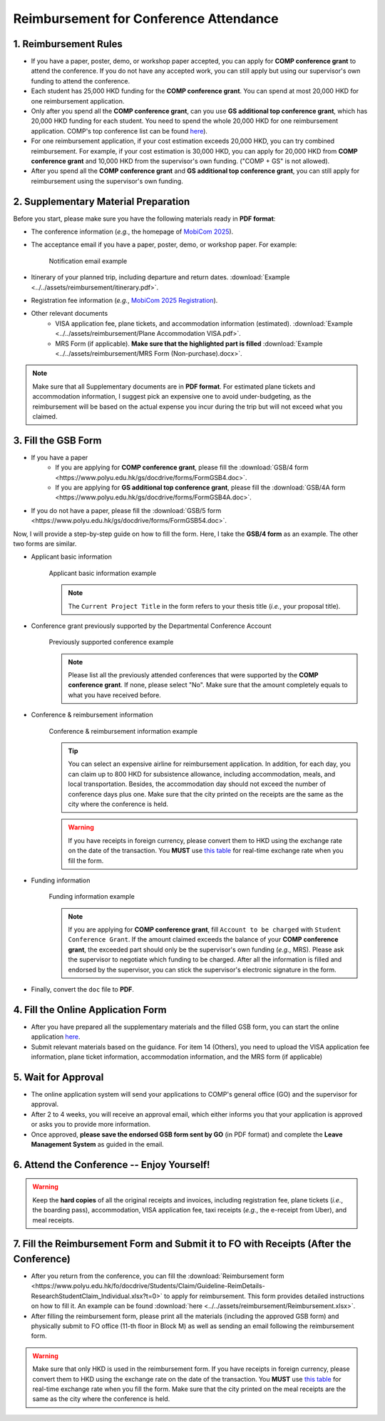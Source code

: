 Reimbursement for Conference Attendance
============================================================

1. Reimbursement Rules
---------------------------------------------
* If you have a paper, poster, demo, or workshop paper accepted, you can apply for **COMP conference grant** to attend the conference. If you do not have any accepted work, you can still apply but using our supervisor's own funding to attend the conference.
* Each student has 25,000 HKD funding for the **COMP conference grant**. You can spend at most 20,000 HKD for one reimbursement application.
* Only after you spend all the **COMP conference grant**, can you use **GS additional top conference grant**, which has 20,000 HKD funding for each student. You need to spend the whole 20,000 HKD for one reimbursement application. COMP's top conference list can be found `here <https://intranet.comp.polyu.edu.hk/system/files/journalconference/Depn%20conference_20241231.pdf>`_).
* For one reimbursement application, if your cost estimation exceeds 20,000 HKD, you can try combined reimbursement. For example, if your cost estimation is 30,000 HKD, you can apply for 20,000 HKD from **COMP conference grant** and 10,000 HKD from the supervisor's own funding. ("COMP + GS" is not allowed).
* After you spend all the **COMP conference grant** and **GS additional top conference grant**, you can still apply for reimbursement using the supervisor's own funding.

2. Supplementary Material Preparation
---------------------------------------------
Before you start, please make sure you have the following materials ready in **PDF format**:

* The conference information (*e.g.*, the homepage of `MobiCom 2025 <https://www.sigmobile.org/mobicom/2025/>`_).
* The acceptance email if you have a paper, poster, demo, or workshop paper. For example:
   .. figure:: ../../assets/reimbursement/notification_email.png
      :width: 100%
      :align: center
      :alt: Notification email example

      Notification email example
* Itinerary of your planned trip, including departure and return dates. :download:`Example <../../assets/reimbursement/itinerary.pdf>`.
* Registration fee information (*e.g.*, `MobiCom 2025 Registration <https://www.sigmobile.org/mobicom/2025/registration.html>`_).
* Other relevant documents
   * VISA application fee, plane tickets, and accommodation information (estimated). :download:`Example <../../assets/reimbursement/Plane Accommodation VISA.pdf>`.
   * MRS Form (if applicable). **Make sure that the highlighted part is filled** :download:`Example <../../assets/reimbursement/MRS Form (Non-purchase).docx>`.

.. note::
   Make sure that all Supplementary documents are in **PDF format**. For estimated plane tickets and accommodation information, I suggest pick an expensive one to avoid under-budgeting, as the reimbursement will be based on the actual expense you incur during the trip but will not exceed what you claimed.


3. Fill the GSB Form
------------------------------------
* If you have a paper
   * If you are applying for **COMP conference grant**, please fill the :download:`GSB/4 form <https://www.polyu.edu.hk/gs/docdrive/forms/FormGSB4.doc>`.
   * If you are applying for **GS additional top conference grant**, please fill the :download:`GSB/4A form <https://www.polyu.edu.hk/gs/docdrive/forms/FormGSB4A.doc>`.
* If you do not have a paper, please fill the :download:`GSB/5 form <https://www.polyu.edu.hk/gs/docdrive/forms/FormGSB54.doc>`.

Now, I will provide a step-by-step guide on how to fill the form. Here, I take the **GSB/4 form** as an example. The other two forms are similar.

* Applicant basic information
   .. figure:: ../../assets/reimbursement/applicant_information.png
      :width: 100%
      :align: center
      :alt: Applicant basic information example

      Applicant basic information example

   .. note::
      The ``Current Project Title`` in the form refers to your thesis title (*i.e.*, your proposal title).
* Conference grant previously supported by the Departmental Conference Account
   .. figure:: ../../assets/reimbursement/previous_conference.png
      :width: 100%
      :align: center
      :alt: Previously supported conference example

      Previously supported conference example

   .. note::
      Please list all the previously attended conferences that were supported by the **COMP conference grant**. If none, please select "No". Make sure that the amount completely equals to what you have received before.
* Conference & reimbursement information
   .. figure:: ../../assets/reimbursement/conference_information.png
      :width: 100%
      :align: center
      :alt: Conference & reimbursement information example

      Conference & reimbursement information example

   .. tip::
      You can select an expensive airline for reimbursement application. In addition, for each day, you can claim up to 800 HKD for subsistence allowance, including accommodation, meals, and local transportation. Besides, the accommodation day should not exceed the number of conference days plus one. Make sure that the city printed on the receipts are the same as the city where the conference is held.
   .. warning::
      If you have receipts in foreign currency, please convert them to HKD using the exchange rate on the date of the transaction. You **MUST** use `this table <https://www.polyu.edu.hk/fo/docdrive/Students/Claim/ExchangeRate_Student_2025.pdf>`_ for real-time exchange rate when you fill the form.
* Funding information
   .. figure:: ../../assets/reimbursement/funding_information.png
      :width: 100%
      :align: center
      :alt: Funding information example

      Funding information example

   .. note::
      If you are applying for **COMP conference grant**, fill ``Account to be charged`` with ``Student Conference Grant``. If the amount claimed exceeds the balance of your **COMP conference grant**, the exceeded part should only be the supervisor's own funding (*e.g.*, MRS). Please ask the supervisor to negotiate which funding to be charged. After all the information is filled and endorsed by the supervisor, you can stick the supervisor's electronic signature in the form.
* Finally, convert the ``doc`` file to **PDF**.


4. Fill the Online Application Form
------------------------------------

* After you have prepared all the supplementary materials and the filled GSB form, you can start the online application `here <https://forms.office.com/r/chBaMXkhKS>`_.
* Submit relevant materials based on the guidance. For item 14 (Others), you need to upload the VISA application fee information, plane ticket information, accommodation information, and the MRS form (if applicable)


5. Wait for Approval
------------------------------------
* The online application system will send your applications to COMP's general office (GO) and the supervisor for approval.
* After 2 to 4 weeks, you will receive an approval email, which either informs you that your application is approved or asks you to provide more information.
* Once approved, **please save the endorsed GSB form sent by GO** (in PDF format) and complete the **Leave Management System** as guided in the email.


6. Attend the Conference -- Enjoy Yourself!
--------------------------------------------
.. warning::
   Keep the **hard copies** of all the original receipts and invoices, including registration fee, plane tickets (*i.e.*, the boarding pass), accommodation, VISA application fee, taxi receipts (*e.g.*, the e-receipt from Uber), and meal receipts.


7. Fill the Reimbursement Form and Submit it to FO with Receipts (After the Conference)
------------------------------------------------------------------------------------------

* After you return from the conference, you can fill the :download:`Reimbursement form <https://www.polyu.edu.hk/fo/docdrive/Students/Claim/Guideline-ReimDetails-ResearchStudentClaim_Individual.xlsx?t=0>` to apply for reimbursement. This form provides detailed instructions on how to fill it. An example can be found :download:`here <../../assets/reimbursement/Reimbursement.xlsx>`.
* After filling the reimbursement form, please print all the materials (including the approved GSB form) and physically submit to FO office (11-th floor in Block M) as well as sending an email following the reimbursement form.

.. warning::
   Make sure that only HKD is used in the reimbursement form. If you have receipts in foreign currency, please convert them to HKD using the exchange rate on the date of the transaction. You **MUST** use `this table <https://www.polyu.edu.hk/fo/docdrive/Students/Claim/ExchangeRate_Student_2025.pdf>`_ for real-time exchange rate when you fill the form. Make sure that the city printed on the meal receipts are the same as the city where the conference is held.